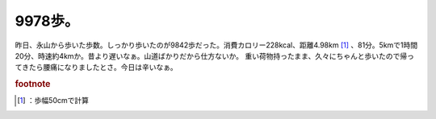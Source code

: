 ﻿9978歩。
############


昨日、永山から歩いた歩数。しっかり歩いたのが9842歩だった。消費カロリー228kcal、距離4.98km [#]_ 、81分。5kmで1時間20分、時速約4kmか。昔より遅いなぁ。山道ばかりだから仕方ないか。
重い荷物持ったまま、久々にちゃんと歩いたので帰ってきたら腰痛になりましたとさ。今日は辛いなぁ。


.. rubric:: footnote

.. [#] ：歩幅50cmで計算



.. author:: mkouhei
.. categories:: 生活, 
.. tags::


